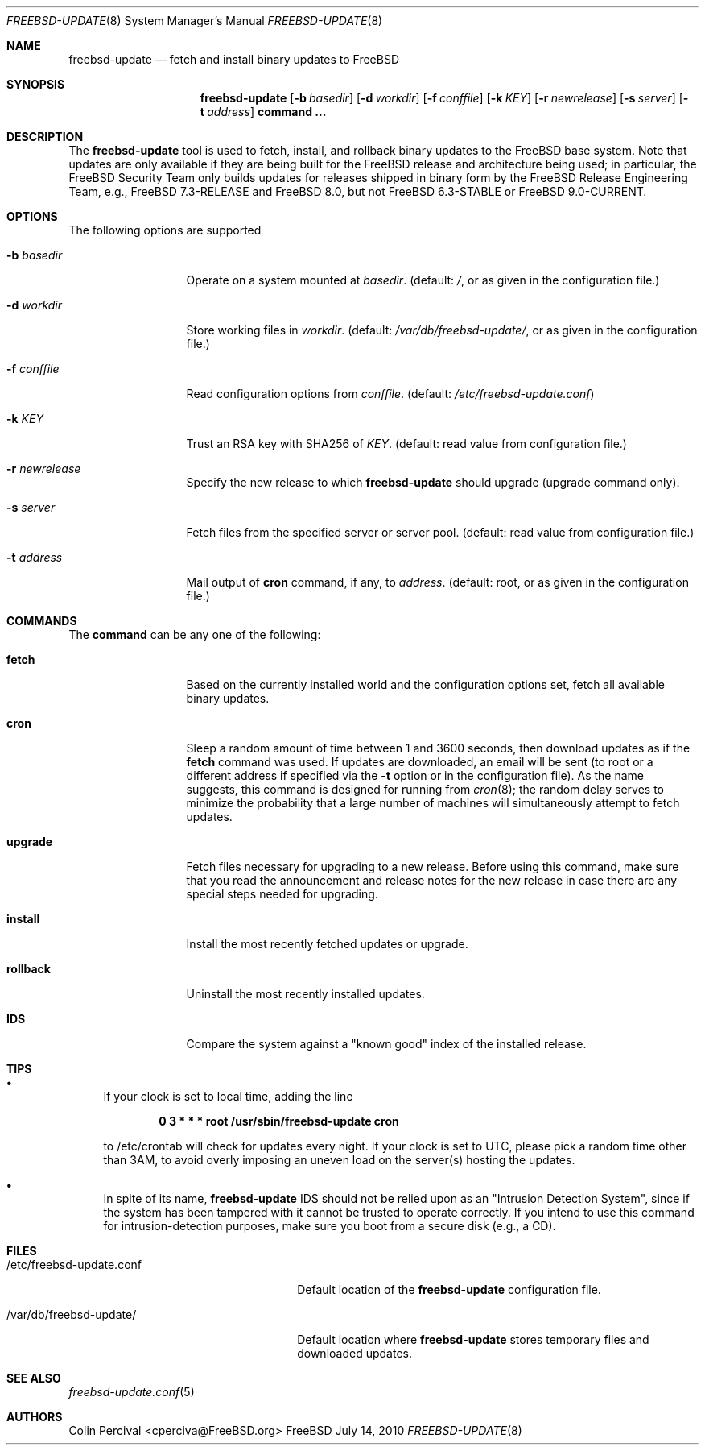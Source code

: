 .\"-
.\" Copyright 2006, 2007 Colin Percival
.\" All rights reserved
.\"
.\" Redistribution and use in source and binary forms, with or without
.\" modification, are permitted providing that the following conditions
.\" are met:
.\" 1. Redistributions of source code must retain the above copyright
.\"    notice, this list of conditions and the following disclaimer.
.\" 2. Redistributions in binary form must reproduce the above copyright
.\"    notice, this list of conditions and the following disclaimer in the
.\"    documentation and/or other materials provided with the distribution.
.\"
.\" THIS SOFTWARE IS PROVIDED BY THE AUTHOR ``AS IS'' AND ANY EXPRESS OR
.\" IMPLIED WARRANTIES, INCLUDING, BUT NOT LIMITED TO, THE IMPLIED
.\" WARRANTIES OF MERCHANTABILITY AND FITNESS FOR A PARTICULAR PURPOSE
.\" ARE DISCLAIMED.  IN NO EVENT SHALL THE AUTHOR BE LIABLE FOR ANY
.\" DIRECT, INDIRECT, INCIDENTAL, SPECIAL, EXEMPLARY, OR CONSEQUENTIAL
.\" DAMAGES (INCLUDING, BUT NOT LIMITED TO, PROCUREMENT OF SUBSTITUTE GOODS
.\" OR SERVICES; LOSS OF USE, DATA, OR PROFITS; OR BUSINESS INTERRUPTION)
.\" HOWEVER CAUSED AND ON ANY THEORY OF LIABILITY, WHETHER IN CONTRACT,
.\" STRICT LIABILITY, OR TORT (INCLUDING NEGLIGENCE OR OTHERWISE) ARISING
.\" IN ANY WAY OUT OF THE USE OF THIS SOFTWARE, EVEN IF ADVISED OF THE
.\" POSSIBILITY OF SUCH DAMAGE.
.\"
.\" $FreeBSD$
.\"
.Dd July 14, 2010
.Dt FREEBSD-UPDATE 8
.Os FreeBSD
.Sh NAME
.Nm freebsd-update
.Nd fetch and install binary updates to FreeBSD
.Sh SYNOPSIS
.Nm
.Op Fl b Ar basedir
.Op Fl d Ar workdir
.Op Fl f Ar conffile
.Op Fl k Ar KEY
.Op Fl r Ar newrelease
.Op Fl s Ar server
.Op Fl t Ar address
.Cm command ...
.Sh DESCRIPTION
The
.Nm
tool is used to fetch, install, and rollback binary
updates to the FreeBSD base system.
Note that updates are only available if they are being built for the
FreeBSD release and architecture being used; in particular, the
.Fx
Security Team only builds updates for releases shipped in binary form 
by the
.Fx
Release Engineering Team, e.g.,
.Fx
7.3-RELEASE and
.Fx
8.0, but not
.Fx
6.3-STABLE or
.Fx
9.0-CURRENT.
.Sh OPTIONS
The following options are supported
.Bl -tag -width "-f conffile"
.It Fl b Ar basedir
Operate on a system mounted at
.Ar basedir .
(default:
.Pa / ,
or as given in the configuration file.)
.It Fl d Ar workdir
Store working files in
.Ar workdir .
(default:
.Pa /var/db/freebsd-update/ ,
or as given in the configuration file.)
.It Fl f Ar conffile
Read configuration options from
.Ar conffile .
(default:
.Pa /etc/freebsd-update.conf )
.It Fl k Ar KEY
Trust an RSA key with SHA256 of
.Ar KEY .
(default: read value from configuration file.)
.It Fl r Ar newrelease
Specify the new release to which
.Nm
should upgrade (upgrade command only).
.It Fl s Ar server
Fetch files from the specified server or server pool.
(default: read value from configuration file.)
.It Fl t Ar address
Mail output of
.Cm cron
command, if any, to
.Ar address .
(default: root, or as given in the configuration file.)
.El
.Sh COMMANDS
The
.Cm command
can be any one of the following:
.Pp
.Bl -tag -width "-f conffile"
.It Cm fetch
Based on the currently installed world and the configuration
options set, fetch all available binary updates.
.It Cm cron
Sleep a random amount of time between 1 and 3600 seconds,
then download updates as if the
.Cm fetch
command was used.
If updates are downloaded, an email will be sent
(to root or a different address if specified via the
.Fl t
option or in the configuration file).
As the name suggests, this command is designed for running
from
.Xr cron 8 ;
the random delay serves to minimize the probability that
a large number of machines will simultaneously attempt to
fetch updates.
.It Cm upgrade
Fetch files necessary for upgrading to a new release.
Before using this command, make sure that you read the
announcement and release notes for the new release in
case there are any special steps needed for upgrading.
.It Cm install
Install the most recently fetched updates or upgrade.
.It Cm rollback
Uninstall the most recently installed updates.
.It Cm IDS
Compare the system against a "known good" index of the
installed release.
.El
.Sh TIPS
.Bl -bullet
.It
If your clock is set to local time, adding the line
.Pp
.Dl 0 3 * * * root /usr/sbin/freebsd-update cron
.Pp
to /etc/crontab will check for updates every night.
If your clock is set to UTC, please pick a random time
other than 3AM, to avoid overly imposing an uneven load
on the server(s) hosting the updates.
.It
In spite of its name,
.Nm
IDS should not be relied upon as an "Intrusion Detection
System", since if the system has been tampered with
it cannot be trusted to operate correctly.
If you intend to use this command for intrusion-detection
purposes, make sure you boot from a secure disk (e.g., a CD).
.El
.Sh FILES
.Bl -tag -width "/etc/freebsd-update.conf"
.It /etc/freebsd-update.conf
Default location of the
.Nm
configuration file.
.It /var/db/freebsd-update/
Default location where
.Nm
stores temporary files and downloaded updates.
.El
.Sh SEE ALSO
.Xr freebsd-update.conf 5
.Sh AUTHORS
.An Colin Percival Aq cperciva@FreeBSD.org

